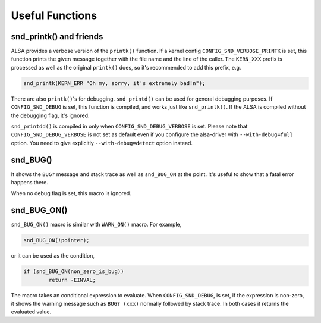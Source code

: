 
.. _useful-functions:

================
Useful Functions
================


.. _useful-functions-snd-printk:

snd_printk() and friends
========================

ALSA provides a verbose version of the ``printk()`` function. If a kernel config ``CONFIG_SND_VERBOSE_PRINTK`` is set, this function prints the given message together with the file
name and the line of the caller. The ``KERN_XXX`` prefix is processed as well as the original ``printk()`` does, so it's recommended to add this prefix, e.g.


.. code-block:: c

      snd_printk(KERN_ERR "Oh my, sorry, it's extremely bad!n");

There are also ``printk()``'s for debugging. ``snd_printd()`` can be used for general debugging purposes. If ``CONFIG_SND_DEBUG`` is set, this function is compiled, and works just
like ``snd_printk()``. If the ALSA is compiled without the debugging flag, it's ignored.

``snd_printdd()`` is compiled in only when ``CONFIG_SND_DEBUG_VERBOSE`` is set. Please note that ``CONFIG_SND_DEBUG_VERBOSE`` is not set as default even if you configure the
alsa-driver with ``--with-debug=full`` option. You need to give explicitly ``--with-debug=detect`` option instead.


.. _useful-functions-snd-bug:

snd_BUG()
=========

It shows the ``BUG?`` message and stack trace as well as ``snd_BUG_ON`` at the point. It's useful to show that a fatal error happens there.

When no debug flag is set, this macro is ignored.


.. _useful-functions-snd-bug-on:

snd_BUG_ON()
============

``snd_BUG_ON()`` macro is similar with ``WARN_ON()`` macro. For example,


.. code-block:: c

      snd_BUG_ON(!pointer);

or it can be used as the condition,


.. code-block:: c

      if (snd_BUG_ON(non_zero_is_bug))
              return -EINVAL;

The macro takes an conditional expression to evaluate. When ``CONFIG_SND_DEBUG``, is set, if the expression is non-zero, it shows the warning message such as ``BUG? (xxx)``
normally followed by stack trace. In both cases it returns the evaluated value.
